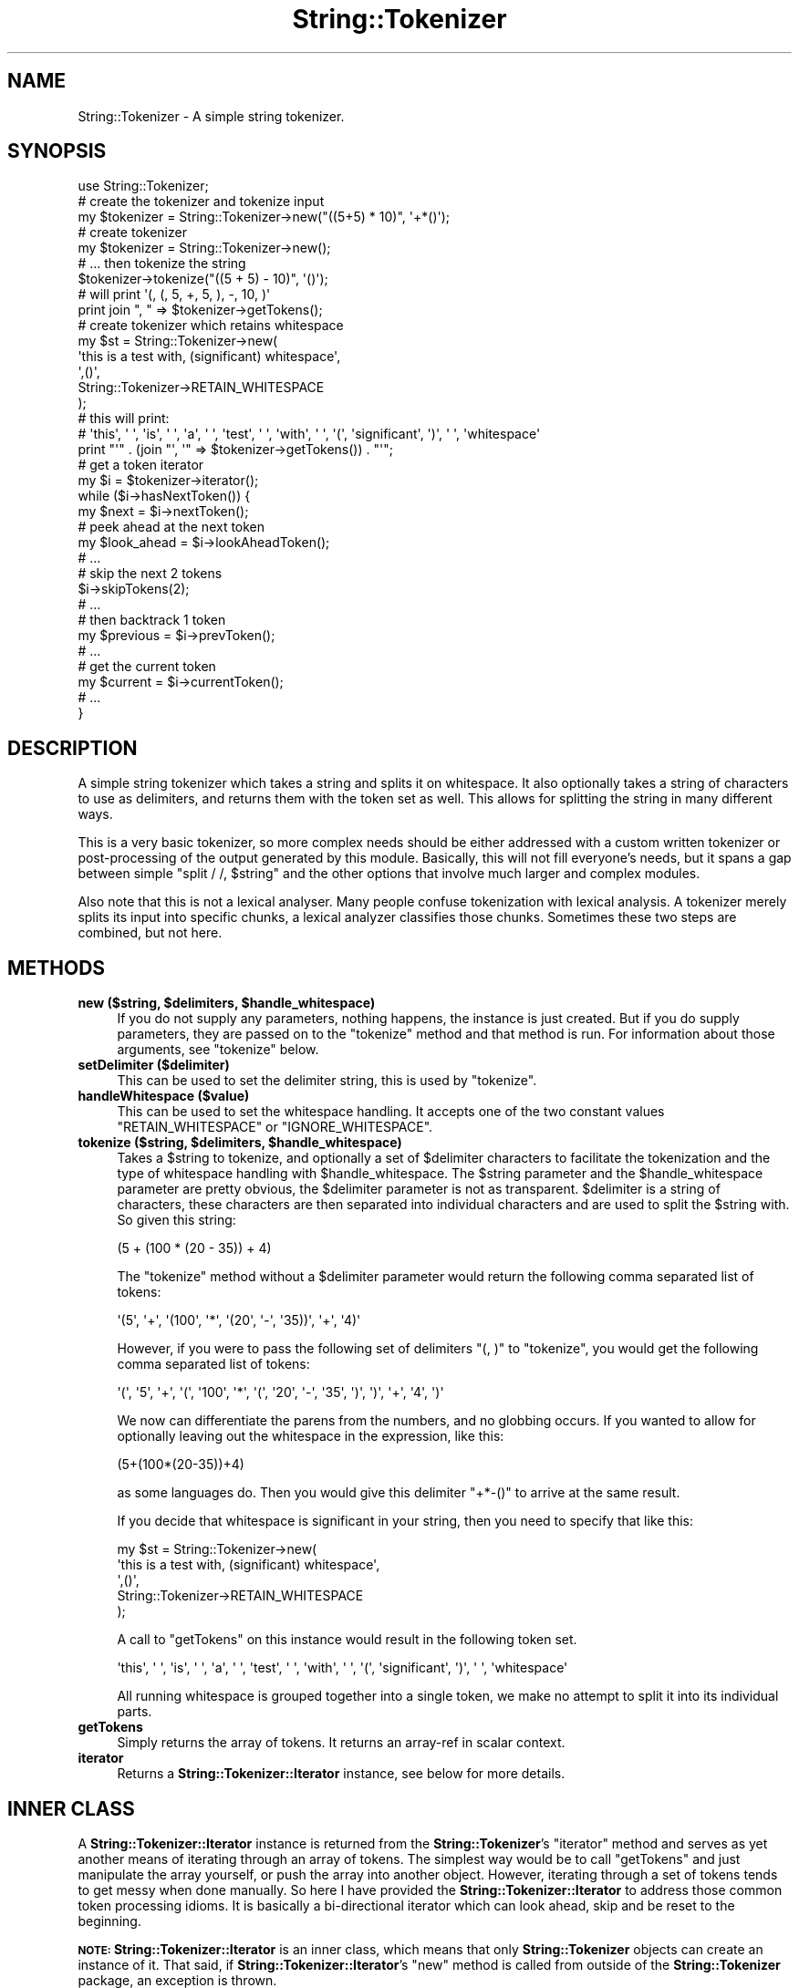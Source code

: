 .\" Automatically generated by Pod::Man 4.14 (Pod::Simple 3.40)
.\"
.\" Standard preamble:
.\" ========================================================================
.de Sp \" Vertical space (when we can't use .PP)
.if t .sp .5v
.if n .sp
..
.de Vb \" Begin verbatim text
.ft CW
.nf
.ne \\$1
..
.de Ve \" End verbatim text
.ft R
.fi
..
.\" Set up some character translations and predefined strings.  \*(-- will
.\" give an unbreakable dash, \*(PI will give pi, \*(L" will give a left
.\" double quote, and \*(R" will give a right double quote.  \*(C+ will
.\" give a nicer C++.  Capital omega is used to do unbreakable dashes and
.\" therefore won't be available.  \*(C` and \*(C' expand to `' in nroff,
.\" nothing in troff, for use with C<>.
.tr \(*W-
.ds C+ C\v'-.1v'\h'-1p'\s-2+\h'-1p'+\s0\v'.1v'\h'-1p'
.ie n \{\
.    ds -- \(*W-
.    ds PI pi
.    if (\n(.H=4u)&(1m=24u) .ds -- \(*W\h'-12u'\(*W\h'-12u'-\" diablo 10 pitch
.    if (\n(.H=4u)&(1m=20u) .ds -- \(*W\h'-12u'\(*W\h'-8u'-\"  diablo 12 pitch
.    ds L" ""
.    ds R" ""
.    ds C` ""
.    ds C' ""
'br\}
.el\{\
.    ds -- \|\(em\|
.    ds PI \(*p
.    ds L" ``
.    ds R" ''
.    ds C`
.    ds C'
'br\}
.\"
.\" Escape single quotes in literal strings from groff's Unicode transform.
.ie \n(.g .ds Aq \(aq
.el       .ds Aq '
.\"
.\" If the F register is >0, we'll generate index entries on stderr for
.\" titles (.TH), headers (.SH), subsections (.SS), items (.Ip), and index
.\" entries marked with X<> in POD.  Of course, you'll have to process the
.\" output yourself in some meaningful fashion.
.\"
.\" Avoid warning from groff about undefined register 'F'.
.de IX
..
.nr rF 0
.if \n(.g .if rF .nr rF 1
.if (\n(rF:(\n(.g==0)) \{\
.    if \nF \{\
.        de IX
.        tm Index:\\$1\t\\n%\t"\\$2"
..
.        if !\nF==2 \{\
.            nr % 0
.            nr F 2
.        \}
.    \}
.\}
.rr rF
.\" ========================================================================
.\"
.IX Title "String::Tokenizer 3"
.TH String::Tokenizer 3 "2016-02-23" "perl v5.32.0" "User Contributed Perl Documentation"
.\" For nroff, turn off justification.  Always turn off hyphenation; it makes
.\" way too many mistakes in technical documents.
.if n .ad l
.nh
.SH "NAME"
String::Tokenizer \- A simple string tokenizer.
.SH "SYNOPSIS"
.IX Header "SYNOPSIS"
.Vb 1
\&  use String::Tokenizer;
\&
\&  # create the tokenizer and tokenize input
\&  my $tokenizer = String::Tokenizer\->new("((5+5) * 10)", \*(Aq+*()\*(Aq);
\&
\&  # create tokenizer
\&  my $tokenizer = String::Tokenizer\->new();
\&  # ... then tokenize the string
\&  $tokenizer\->tokenize("((5 + 5) \- 10)", \*(Aq()\*(Aq);
\&
\&  # will print \*(Aq(, (, 5, +, 5, ), \-, 10, )\*(Aq
\&  print join ", " => $tokenizer\->getTokens();
\&
\&  # create tokenizer which retains whitespace
\&  my $st = String::Tokenizer\->new(
\&                \*(Aqthis is a test with,    (significant) whitespace\*(Aq,
\&                \*(Aq,()\*(Aq,
\&                String::Tokenizer\->RETAIN_WHITESPACE
\&                );
\&
\&  # this will print:
\&  # \*(Aqthis\*(Aq, \*(Aq \*(Aq, \*(Aqis\*(Aq, \*(Aq \*(Aq, \*(Aqa\*(Aq, \*(Aq \*(Aq, \*(Aqtest\*(Aq, \*(Aq \*(Aq, \*(Aqwith\*(Aq, \*(Aq    \*(Aq, \*(Aq(\*(Aq, \*(Aqsignificant\*(Aq, \*(Aq)\*(Aq, \*(Aq \*(Aq, \*(Aqwhitespace\*(Aq
\&  print "\*(Aq" . (join "\*(Aq, \*(Aq" => $tokenizer\->getTokens()) . "\*(Aq";
\&
\&  # get a token iterator
\&  my $i = $tokenizer\->iterator();
\&  while ($i\->hasNextToken()) {
\&      my $next = $i\->nextToken();
\&      # peek ahead at the next token
\&      my $look_ahead = $i\->lookAheadToken();
\&      # ...
\&      # skip the next 2 tokens
\&      $i\->skipTokens(2);
\&      # ...
\&      # then backtrack 1 token
\&      my $previous = $i\->prevToken();
\&      # ...
\&      # get the current token
\&      my $current = $i\->currentToken();
\&      # ...
\&  }
.Ve
.SH "DESCRIPTION"
.IX Header "DESCRIPTION"
A simple string tokenizer which takes a string and splits it on whitespace. It also optionally takes a string of characters to use as delimiters, and returns them with the token set as well. This allows for splitting the string in many different ways.
.PP
This is a very basic tokenizer, so more complex needs should be either addressed with a custom written tokenizer or post-processing of the output generated by this module. Basically, this will not fill everyone's needs, but it spans a gap between simple \f(CW\*(C`split / /, $string\*(C'\fR and the other options that involve much larger and complex modules.
.PP
Also note that this is not a lexical analyser. Many people confuse tokenization with lexical analysis. A tokenizer merely splits its input into specific chunks, a lexical analyzer classifies those chunks. Sometimes these two steps are combined, but not here.
.SH "METHODS"
.IX Header "METHODS"
.IP "\fBnew ($string, \f(CB$delimiters\fB, \f(CB$handle_whitespace\fB)\fR" 4
.IX Item "new ($string, $delimiters, $handle_whitespace)"
If you do not supply any parameters, nothing happens, the instance is just created. But if you do supply parameters, they are passed on to the \f(CW\*(C`tokenize\*(C'\fR method and that method is run. For information about those arguments, see \f(CW\*(C`tokenize\*(C'\fR below.
.IP "\fBsetDelimiter ($delimiter)\fR" 4
.IX Item "setDelimiter ($delimiter)"
This can be used to set the delimiter string, this is used by \f(CW\*(C`tokenize\*(C'\fR.
.IP "\fBhandleWhitespace ($value)\fR" 4
.IX Item "handleWhitespace ($value)"
This can be used to set the whitespace handling. It accepts one of the two constant values \f(CW\*(C`RETAIN_WHITESPACE\*(C'\fR or \f(CW\*(C`IGNORE_WHITESPACE\*(C'\fR.
.IP "\fBtokenize ($string, \f(CB$delimiters\fB, \f(CB$handle_whitespace\fB)\fR" 4
.IX Item "tokenize ($string, $delimiters, $handle_whitespace)"
Takes a \f(CW$string\fR to tokenize, and optionally a set of \f(CW$delimiter\fR characters to facilitate the tokenization and the type of whitespace handling with \f(CW$handle_whitespace\fR. The \f(CW$string\fR parameter and the \f(CW$handle_whitespace\fR parameter are pretty obvious, the \f(CW$delimiter\fR parameter is not as transparent. \f(CW$delimiter\fR is a string of characters, these characters are then separated into individual characters and are used to split the \f(CW$string\fR with. So given this string:
.Sp
.Vb 1
\&  (5 + (100 * (20 \- 35)) + 4)
.Ve
.Sp
The \f(CW\*(C`tokenize\*(C'\fR method without a \f(CW$delimiter\fR parameter would return the following comma separated list of tokens:
.Sp
.Vb 1
\&  \*(Aq(5\*(Aq, \*(Aq+\*(Aq, \*(Aq(100\*(Aq, \*(Aq*\*(Aq, \*(Aq(20\*(Aq, \*(Aq\-\*(Aq, \*(Aq35))\*(Aq, \*(Aq+\*(Aq, \*(Aq4)\*(Aq
.Ve
.Sp
However, if you were to pass the following set of delimiters \f(CW\*(C`(, )\*(C'\fR to \f(CW\*(C`tokenize\*(C'\fR, you would get the following comma separated list of tokens:
.Sp
.Vb 1
\&  \*(Aq(\*(Aq, \*(Aq5\*(Aq, \*(Aq+\*(Aq, \*(Aq(\*(Aq, \*(Aq100\*(Aq, \*(Aq*\*(Aq, \*(Aq(\*(Aq, \*(Aq20\*(Aq, \*(Aq\-\*(Aq, \*(Aq35\*(Aq, \*(Aq)\*(Aq, \*(Aq)\*(Aq, \*(Aq+\*(Aq, \*(Aq4\*(Aq, \*(Aq)\*(Aq
.Ve
.Sp
We now can differentiate the parens from the numbers, and no globbing occurs. If you wanted to allow for optionally leaving out the whitespace in the expression, like this:
.Sp
.Vb 1
\&  (5+(100*(20\-35))+4)
.Ve
.Sp
as some languages do. Then you would give this delimiter \f(CW\*(C`+*\-()\*(C'\fR to arrive at the same result.
.Sp
If you decide that whitespace is significant in your string, then you need to specify that like this:
.Sp
.Vb 5
\&  my $st = String::Tokenizer\->new(
\&                \*(Aqthis is a test with,    (significant) whitespace\*(Aq,
\&                \*(Aq,()\*(Aq,
\&                String::Tokenizer\->RETAIN_WHITESPACE
\&                );
.Ve
.Sp
A call to \f(CW\*(C`getTokens\*(C'\fR on this instance would result in the following token set.
.Sp
.Vb 1
\& \*(Aqthis\*(Aq, \*(Aq \*(Aq, \*(Aqis\*(Aq, \*(Aq \*(Aq, \*(Aqa\*(Aq, \*(Aq \*(Aq, \*(Aqtest\*(Aq, \*(Aq \*(Aq, \*(Aqwith\*(Aq, \*(Aq       \*(Aq, \*(Aq(\*(Aq, \*(Aqsignificant\*(Aq, \*(Aq)\*(Aq, \*(Aq \*(Aq, \*(Aqwhitespace\*(Aq
.Ve
.Sp
All running whitespace is grouped together into a single token, we make no attempt to split it into its individual parts.
.IP "\fBgetTokens\fR" 4
.IX Item "getTokens"
Simply returns the array of tokens. It returns an array-ref in scalar context.
.IP "\fBiterator\fR" 4
.IX Item "iterator"
Returns a \fBString::Tokenizer::Iterator\fR instance, see below for more details.
.SH "INNER CLASS"
.IX Header "INNER CLASS"
A \fBString::Tokenizer::Iterator\fR instance is returned from the \fBString::Tokenizer\fR's \f(CW\*(C`iterator\*(C'\fR method and serves as yet another means of iterating through an array of tokens. The simplest way would be to call \f(CW\*(C`getTokens\*(C'\fR and just manipulate the array yourself, or push the array into another object. However, iterating through a set of tokens tends to get messy when done manually. So here I have provided the \fBString::Tokenizer::Iterator\fR to address those common token processing idioms. It is basically a bi-directional iterator which can look ahead, skip and be reset to the beginning.
.PP
\&\fB\s-1NOTE:\s0\fR
\&\fBString::Tokenizer::Iterator\fR is an inner class, which means that only \fBString::Tokenizer\fR objects can create an instance of it. That said, if \fBString::Tokenizer::Iterator\fR's \f(CW\*(C`new\*(C'\fR method is called from outside of the \fBString::Tokenizer\fR package, an exception is thrown.
.IP "\fBnew ($tokens_array_ref)\fR" 4
.IX Item "new ($tokens_array_ref)"
This accepts an array reference of tokens and sets up the iterator. This method can only be called from within the \fBString::Tokenizer\fR package, otherwise an exception will be thrown.
.IP "\fBreset\fR" 4
.IX Item "reset"
This will reset the internal counter,
bringing it back to the beginning of the token list.
.IP "\fBhasNextToken\fR" 4
.IX Item "hasNextToken"
This will return true (1) if there are more tokens to be iterated over,
and false (0) otherwise.
.IP "\fBhasPrevToken\fR" 4
.IX Item "hasPrevToken"
This will return true (1) if the beginning of the token list has been reached, and false (0) otherwise.
.IP "\fBnextToken\fR" 4
.IX Item "nextToken"
This dispenses the next available token, and move the internal counter ahead by one.
.IP "\fBprevToken\fR" 4
.IX Item "prevToken"
This dispenses the previous token, and moves the internal counter back by one.
.IP "\fBcurrentToken\fR" 4
.IX Item "currentToken"
This returns the current token, which will match the last token retrieved by \f(CW\*(C`nextToken\*(C'\fR.
.IP "\fBlookAheadToken\fR" 4
.IX Item "lookAheadToken"
This peeks ahead one token to the next one in the list. This item will match the next item dispensed with \f(CW\*(C`nextToken\*(C'\fR. This is a non-destructive look ahead, meaning it does not alter the position of the internal counter.
.IP "\fBskipToken\fR" 4
.IX Item "skipToken"
This will jump the internal counter ahead by 1.
.IP "\fBskipTokens ($number_to_skip)\fR" 4
.IX Item "skipTokens ($number_to_skip)"
This will jump the internal counter ahead by \f(CW$number_to_skip\fR.
.IP "\fBskipTokenIfWhitespace\fR" 4
.IX Item "skipTokenIfWhitespace"
This will skip the next token if it is whitespace.
.IP "\fBskipTokensUntil ($token_to_match)\fR" 4
.IX Item "skipTokensUntil ($token_to_match)"
Given a string as a \f(CW$token_to_match\fR, this will skip all tokens until it matches that string. If the \f(CW$token_to_match\fR is never matched, then the iterator will return the internal pointer to its initial state.
.IP "\fBcollectTokensUntil ($token_to_match)\fR" 4
.IX Item "collectTokensUntil ($token_to_match)"
Given a string as a \f(CW$token_to_match\fR, this will collect all tokens until it matches that string, at which point the collected tokens will be returned. If the \f(CW$token_to_match\fR is never matched, then the iterator will return the internal pointer to its initial state and no tokens will be returned.
.SH "TO DO"
.IX Header "TO DO"
.IP "\fIInline token expansion\fR" 4
.IX Item "Inline token expansion"
The Java StringTokenizer class allows for a token to be tokenized further, therefore breaking it up more and including the results into the current token stream. I have never used this feature in this class, but I can see where it might be a useful one. This may be in the next release if it works out.
.Sp
Possibly compliment this expansion with compression as well, so for instance double quoted strings could be compressed into a single token.
.IP "\fIToken Bookmarks\fR" 4
.IX Item "Token Bookmarks"
Allow for the creation of \*(L"token bookmarks\*(R". Meaning we could tag a specific token with a label, that index could be returned to from any point in the token stream. We could mix this with a memory stack as well, so that we would have an ordering to the bookmarks as well.
.SH "BUGS"
.IX Header "BUGS"
None that I am aware of. Of course, if you find a bug, let me know, and I will be sure to fix it.
.SH "CODE COVERAGE"
.IX Header "CODE COVERAGE"
I use \fBDevel::Cover\fR to test the code coverage of my tests, below is the \fBDevel::Cover\fR report on this module's test suite.
.PP
.Vb 7
\& \-\-\-\-\-\-\-\-\-\-\-\-\-\-\-\-\-\-\-\-\-\-\-\- \-\-\-\-\-\- \-\-\-\-\-\- \-\-\-\-\-\- \-\-\-\-\-\- \-\-\-\-\-\- \-\-\-\-\-\- \-\-\-\-\-\-
\& File                       stmt branch   cond    sub    pod   time  total
\& \-\-\-\-\-\-\-\-\-\-\-\-\-\-\-\-\-\-\-\-\-\-\-\- \-\-\-\-\-\- \-\-\-\-\-\- \-\-\-\-\-\- \-\-\-\-\-\- \-\-\-\-\-\- \-\-\-\-\-\- \-\-\-\-\-\-
\& String/Tokenizer.pm       100.0  100.0   64.3  100.0  100.0  100.0   97.6
\& \-\-\-\-\-\-\-\-\-\-\-\-\-\-\-\-\-\-\-\-\-\-\-\- \-\-\-\-\-\- \-\-\-\-\-\- \-\-\-\-\-\- \-\-\-\-\-\- \-\-\-\-\-\- \-\-\-\-\-\- \-\-\-\-\-\-
\& Total                     100.0  100.0   64.3  100.0  100.0  100.0   97.6
\& \-\-\-\-\-\-\-\-\-\-\-\-\-\-\-\-\-\-\-\-\-\-\-\- \-\-\-\-\-\- \-\-\-\-\-\- \-\-\-\-\-\- \-\-\-\-\-\- \-\-\-\-\-\- \-\-\-\-\-\- \-\-\-\-\-\-
.Ve
.SH "SEE ALSO"
.IX Header "SEE ALSO"
The interface and workings of this module are based largely on the StringTokenizer class from the Java standard library.
.PP
Below is a short list of other modules that might be considered similar to this one. If this module does not suit your needs, you might look at one of these.
.IP "String::Tokeniser" 4
.IX Item "String::Tokeniser"
Along with being a tokenizer,
it also provides a means of moving through the resulting tokens,
allowing for skipping of tokens and such.
It was last updated in 2011.
.IP "Parse::Tokens" 4
.IX Item "Parse::Tokens"
This one hasn't been touched since 2001,
although it did get up to version 0.27.
It looks to lean over more towards the parser side than a basic tokenizer.
.IP "Text::Tokenizer" 4
.IX Item "Text::Tokenizer"
This is both a lexical analyzer and a tokenizer.
It also uses \s-1XS,\s0 where String::Tokenizer is pure perl.
This is something maybe to look into if you were to need a more beefy solution
than String::Tokenizer provides.
.SH "THANKS"
.IX Header "THANKS"
.IP "Thanks to Stephan Tobias for finding bugs and suggestions on whitespace handling." 4
.IX Item "Thanks to Stephan Tobias for finding bugs and suggestions on whitespace handling."
.SH "AUTHOR"
.IX Header "AUTHOR"
stevan little, <stevan@cpan.org>
.SH "COPYRIGHT AND LICENSE"
.IX Header "COPYRIGHT AND LICENSE"
Copyright 2004\-2016 by Infinity Interactive, Inc.
.PP
<http://www.iinteractive.com>
.PP
This library is free software; you can redistribute it and/or modify
it under the same terms as Perl itself.
